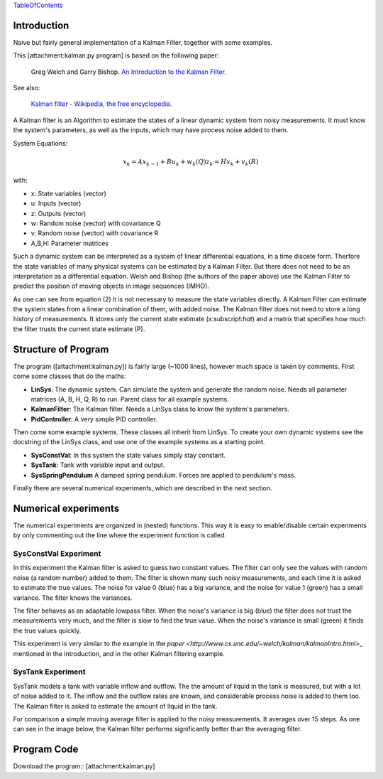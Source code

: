 TableOfContents_

Introduction
============

Naive but fairly general implementation of a Kalman Filter, together with some examples.

This [attachment:kalman.py program] is based on the following paper:

  Greg Welch and Garry Bishop. `An Introduction to the Kalman Filter. <http://www.cs.unc.edu/~welch/kalman/kalmanIntro.html>`_

See also:

  `Kalman filter - Wikipedia, the free encyclopedia. <http://en.wikipedia.org/wiki/Kalman_filter>`_

A Kalman filter is an Algorithm to estimate the states of a linear dynamic system from noisy measurements. It must know the system's parameters, as well as the inputs, which may have process noise added to them.

System Equations:

.. math::

    x_k = Ax_{k-1} + Bu_k + w_k (Q)
    z_k = Hx_k + v_k(R)

with:

* x: State variables (vector)

* u: Inputs (vector)

* z: Outputs (vector)

* w: Random noise (vector) with covariance Q

* v: Random noise (vector) with covariance R

* A,B,H: Parameter matrices

Such a dynamic system can be interpreted as a system of linear differential equations, in a time discete form. Therfore the state variables of many physical systems can be estimated by a Kalman Filter. But there does not need to be an interpretation as a differential equation. Welsh and Bishop (the authors of the paper above) use the Kalman Filter to predict the position of moving objects in image sequences (IMHO).

As one can see from equation (2) it is not necessary to measure the state variables directly. A Kalman Filter can estimate the system states from a linear combination of them, with added noise. The Kalman filter does not need to store a long history of measurements. It  stores only the current state estimate (x:subscript:`hat`) and a matrix that specifies how much the filter trusts the current state estimate (P).

Structure of Program
====================

The program ([attachment:kalman.py]) is fairly large (~1000 lines), however much space is taken by comments. First come some classes that do the maths:

* **LinSys**: The dynamic system. Can simulate the system and generate the random noise.  Needs all parameter matrices (A, B, H, Q, R) to run. Parent class for all example systems.

* **KalmanFilter**: The Kalman filter. Needs a LinSys class to know the system's parameters.

* **PidController**: A very simple PID controller.

Then come some example systems. These classes all inherit from LinSys. To create your own dynamic systems see the docstring of the LinSys class, and use one of the example systems as a starting point.

* **SysConstVal**: In this system the state values simply stay constant.

* **SysTank**: Tank with variable input and output.

* **SysSpringPendulum** A damped spring pendulum. Forces are applied to pendulum's mass.

Finally there are several numerical experiments, which are described in the next section.

Numerical experiments
=====================

The numerical experiments are organized in (nested) functions. This way it is easy to enable/disable  certain experiments by only commenting out the line where the experiment function is called.

SysConstVal Experiment
----------------------

In this experiment the Kalman filter is asked to guess two constant values. The filter can only see the values with random noise (a random number) added to them. The filter is shown many such noisy  measurements, and each time it is asked to estimate the true values. The noise for value 0 (blue) has a big variance, and the noise for value 1 (green) has a small variance. The filter knows the variances.

.. image:: images/KalmanFilterLinearDetailed/kalman_filter_constantValue.png

The filter behaves as an adaptable lowpass filter. When the noise's variance is big (blue) the filter does not trust the measurements very much, and the filter is slow to find the true value. When the noise's variance is small (green) it finds the true values quickly.

This experiment is very similar to the example in the `paper <http://www.cs.unc.edu/~welch/kalman/kalmanIntro.html`>_ mentioned in the introduction, and in the other Kalman filtering example.

SysTank Experiment
------------------

SysTank models a tank with variable inflow and outflow. The the amount of liquid in the tank is measured, but with a lot of noise added to it. The inflow and the outflow rates are known, and considerable process noise is added to them too. The Kalman filter is asked to estimate the amount of liquid in the tank.

For comparison a simple moving average filter is applied to the noisy measurements. It averages over 15 steps. As one can see in the image below, the Kalman filter performs significantly better than the averaging filter.

.. image:: images/KalmanFilterLinearDetailed/kalman_filter_tank.png

Program Code
============

Download the program:: [attachment:kalman.py]

.. [.. image:: images/KalmanFilterLinearDetailed/kalman.py]

.. ############################################################################

.. _TableOfContents: ../TableOfContents

